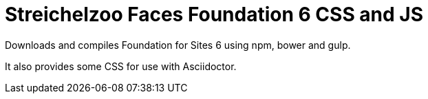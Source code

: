 = Streichelzoo Faces Foundation 6 CSS and JS

Downloads and compiles Foundation for Sites 6 using npm, bower and gulp.

It also provides some CSS for use with Asciidoctor.

